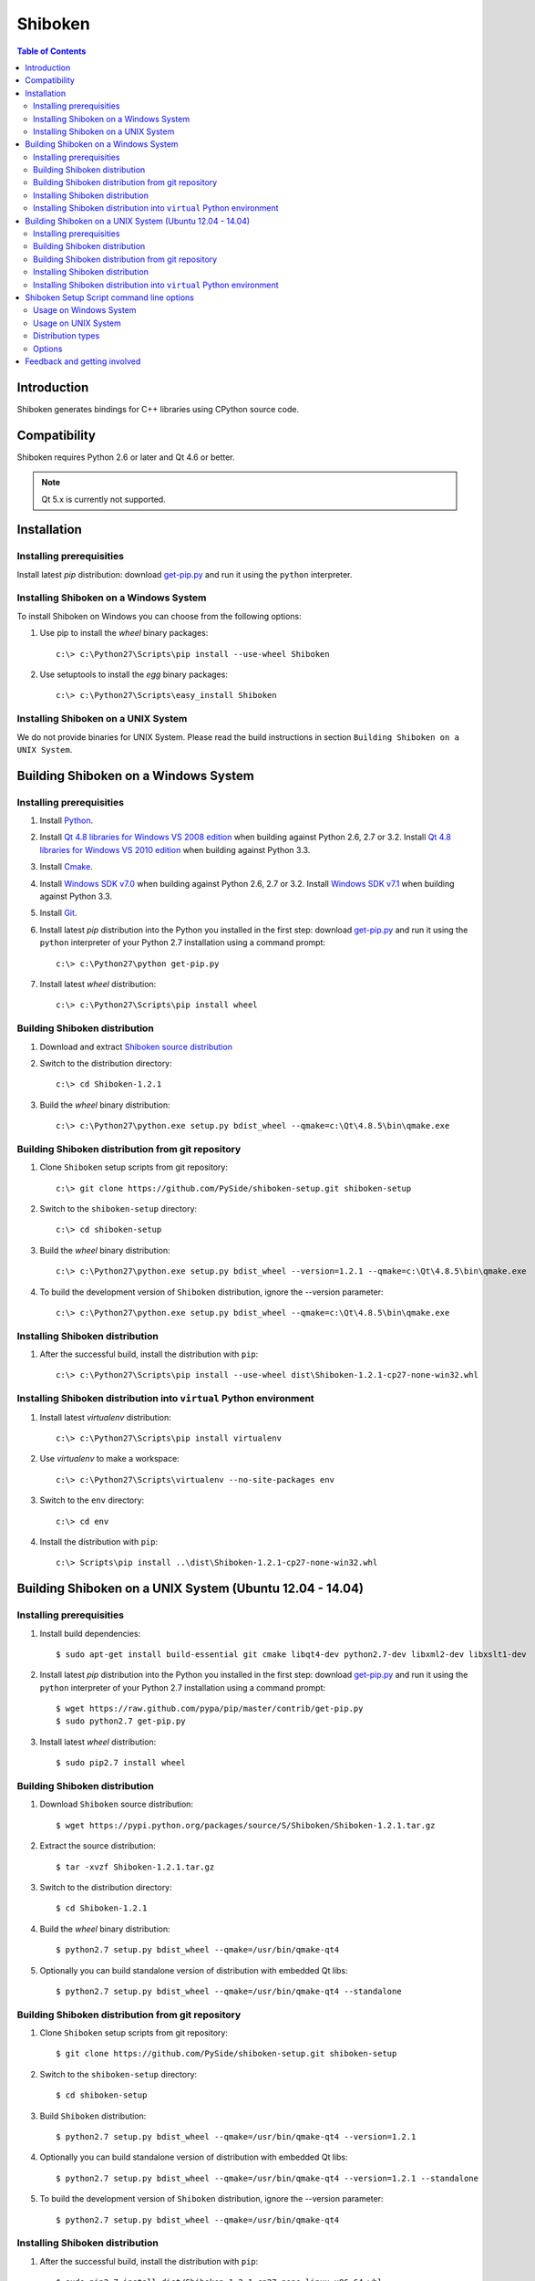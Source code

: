 ========
Shiboken
========

.. contents:: **Table of Contents** 

Introduction
============

Shiboken generates bindings for C++ libraries using CPython source code.

Compatibility
=============

Shiboken requires Python 2.6 or later and Qt 4.6 or better.

.. note::

  Qt 5.x is currently not supported.

Installation
============

Installing prerequisities
-------------------------

Install latest `pip` distribution: download `get-pip.py
<https://raw.github.com/pypa/pip/master/contrib/get-pip.py>`_ and run it using
the ``python`` interpreter.

Installing Shiboken on a Windows System
---------------------------------------

To install Shiboken on Windows you can choose from the following options:

#. Use pip to install the `wheel` binary packages:
   
   ::

      c:\> c:\Python27\Scripts\pip install --use-wheel Shiboken

#. Use setuptools to install the `egg` binary packages:
   
   ::

      c:\> c:\Python27\Scripts\easy_install Shiboken

Installing Shiboken on a UNIX System
------------------------------------

We do not provide binaries for UNIX System. Please read the build instructions in section
``Building Shiboken on a UNIX System``.

Building Shiboken on a Windows System
=====================================

Installing prerequisities
-------------------------

#. Install `Python
   <http://www.python.org/download/>`_.

#. Install `Qt 4.8 libraries for Windows VS 2008 edition
   <http://download.qt-project.org/official_releases/qt/4.8/4.8.5/qt-win-opensource-4.8.5-vs2008.exe>`_
   when building against Python 2.6, 2.7 or 3.2.
   Install `Qt 4.8 libraries for Windows VS 2010 edition
   <http://download.qt-project.org/official_releases/qt/4.8/4.8.5/qt-win-opensource-4.8.5-vs2010.exe>`_
   when building against Python 3.3.

#. Install `Cmake
   <http://www.cmake.org/cmake/resources/software.html>`_.

#. Install `Windows SDK v7.0
   <http://www.microsoft.com/en-us/download/details.aspx?id=3138>`_
   when building against Python 2.6, 2.7 or 3.2.
   Install `Windows SDK v7.1
   <http://www.microsoft.com/en-us/download/details.aspx?id=8279>`_
   when building against Python 3.3.

#. Install `Git
   <http://git-scm.com/download/win>`_.

#. Install latest `pip` distribution into the Python you
   installed in the first step: download `get-pip.py 
   <https://raw.github.com/pypa/pip/master/contrib/get-pip.py>`_ and run it using
   the ``python`` interpreter of your Python 2.7 installation using a
   command prompt:

   ::

      c:\> c:\Python27\python get-pip.py

#. Install latest `wheel` distribution:

   ::

      c:\> c:\Python27\Scripts\pip install wheel

Building Shiboken distribution
------------------------------

#. Download and extract `Shiboken source distribution
   <https://pypi.python.org/packages/source/S/Shiboken/Shiboken-1.2.1.tar.gz>`_

#. Switch to the distribution directory:

   ::

      c:\> cd Shiboken-1.2.1

#. Build the `wheel` binary distribution:

   ::

      c:\> c:\Python27\python.exe setup.py bdist_wheel --qmake=c:\Qt\4.8.5\bin\qmake.exe

Building Shiboken distribution from git repository
--------------------------------------------------

#. Clone ``Shiboken`` setup scripts from git repository:

   ::

      c:\> git clone https://github.com/PySide/shiboken-setup.git shiboken-setup

#. Switch to the ``shiboken-setup`` directory:

   ::

      c:\> cd shiboken-setup

#. Build the `wheel` binary distribution:

   ::

      c:\> c:\Python27\python.exe setup.py bdist_wheel --version=1.2.1 --qmake=c:\Qt\4.8.5\bin\qmake.exe

#. To build the development version of ``Shiboken`` distribution, ignore the --version parameter:

   ::

      c:\> c:\Python27\python.exe setup.py bdist_wheel --qmake=c:\Qt\4.8.5\bin\qmake.exe

Installing Shiboken distribution
--------------------------------

#. After the successful build, install the distribution with ``pip``:
   
   ::

      c:\> c:\Python27\Scripts\pip install --use-wheel dist\Shiboken-1.2.1-cp27-none-win32.whl

Installing Shiboken distribution into ``virtual`` Python environment
--------------------------------------------------------------------

#. Install latest `virtualenv` distribution:

   ::

      c:\> c:\Python27\Scripts\pip install virtualenv

#. Use `virtualenv` to make a workspace:

   ::

      c:\> c:\Python27\Scripts\virtualenv --no-site-packages env

#. Switch to the ``env`` directory:

   ::

      c:\> cd env

#. Install the distribution with ``pip``:
   
   ::

      c:\> Scripts\pip install ..\dist\Shiboken-1.2.1-cp27-none-win32.whl

Building Shiboken on a UNIX System (Ubuntu 12.04 - 14.04)
=========================================================

Installing prerequisities
-------------------------

#. Install build dependencies:

   ::

      $ sudo apt-get install build-essential git cmake libqt4-dev python2.7-dev libxml2-dev libxslt1-dev

#. Install latest `pip` distribution into the Python you
   installed in the first step: download `get-pip.py 
   <https://raw.github.com/pypa/pip/master/contrib/get-pip.py>`_ and run it using
   the ``python`` interpreter of your Python 2.7 installation using a
   command prompt:

   ::

      $ wget https://raw.github.com/pypa/pip/master/contrib/get-pip.py
      $ sudo python2.7 get-pip.py

#. Install latest `wheel` distribution:

   ::

      $ sudo pip2.7 install wheel

Building Shiboken distribution
------------------------------

#. Download ``Shiboken`` source distribution:

   ::

      $ wget https://pypi.python.org/packages/source/S/Shiboken/Shiboken-1.2.1.tar.gz

#. Extract the source distribution:

   ::

      $ tar -xvzf Shiboken-1.2.1.tar.gz

#. Switch to the distribution directory:

   ::

      $ cd Shiboken-1.2.1

#. Build the `wheel` binary distribution:

   ::

      $ python2.7 setup.py bdist_wheel --qmake=/usr/bin/qmake-qt4

#. Optionally you can build standalone version of distribution with embedded Qt libs:

   ::

      $ python2.7 setup.py bdist_wheel --qmake=/usr/bin/qmake-qt4 --standalone

Building Shiboken distribution from git repository
--------------------------------------------------

#. Clone ``Shiboken`` setup scripts from git repository:

   ::

      $ git clone https://github.com/PySide/shiboken-setup.git shiboken-setup

#. Switch to the ``shiboken-setup`` directory:

   ::

      $ cd shiboken-setup

#. Build ``Shiboken`` distribution:

   ::

      $ python2.7 setup.py bdist_wheel --qmake=/usr/bin/qmake-qt4 --version=1.2.1

#. Optionally you can build standalone version of distribution with embedded Qt libs:

   ::

      $ python2.7 setup.py bdist_wheel --qmake=/usr/bin/qmake-qt4 --version=1.2.1 --standalone

#. To build the development version of ``Shiboken`` distribution, ignore the --version parameter:

   ::

      $ python2.7 setup.py bdist_wheel --qmake=/usr/bin/qmake-qt4

Installing Shiboken distribution
--------------------------------

#. After the successful build, install the distribution with ``pip``:
   
   ::

      $ sudo pip2.7 install dist/Shiboken-1.2.1-cp27-none-linux-x86_64.whl

#. Run the post-install script to finish the package configuration:
   
   ::

      $ sudo python2.7 shiboken_postinstall.py -install

Installing Shiboken distribution into ``virtual`` Python environment
--------------------------------------------------------------------

#. Install latest `virtualenv` distribution:

   ::

      $ sudo pip2.7 virtualenv

#. Use `virtualenv` to make a workspace:

   ::

      $ virtualenv-2.7 --no-site-packages env

#. Switch to the ``env`` directory:

   ::

      $ cd env

#. Install the distribution with ``pip``:
   
   ::

      $ bin/pip2.7 install ../dist/Shiboken-1.2.1-cp27-none-linux-x86_64.whl

#. Run the post-install script to finish the package configuration:
   
   ::

      $ bin/python bin/shiboken_postinstall.py -install

Shiboken Setup Script command line options
==========================================

Usage on Windows System
-----------------------
    
   ::

      c:\> c:\Python27\python.exe setup.py [distribution_type] [options]

Usage on UNIX System
--------------------
    
   ::

      python2.7 setup.py [distribution_type] [options]

Distribution types
------------------

``bdist_wheel``
    Create wheel binary distribution.
    This distribution type can be installed with ``pip``.

``bdist_egg``
    Create egg binary distribution.
    This distribution type can be installed with ``easy_install``.

``bdist_wininst``
    Create standalone windows installer with embedded Qt libs and development tools.
    This distribution type can be installed with ``easy_install``.

``install``
    Install package to site packages folder.

``develop``
    Install package in ``development mode``, such that it's available on
    ``sys.path``, yet can still be edited directly from its source folder.

``sdist``
    Create full source distribution with included sources of Shiboken Setup Scripts
    and Shiboken. Can be used to build binary distribution in offline mode.

Options
-------

``--qmake``
    Specify the path to qmake.
    Useful when the qmake is not in path or more than one Qt versions are installed.

``--only-package``
    Skip rebuilding everything and create distribution from prebuilt binaries.
    Before using this option first time, the full distribution build is required.

``--cmake``
    Specify the path to cmake.
    Useful when the cmake is not in path.

``--standalone``
    When enabled, all required Qt libs will be included in Shiboken distribution.
    This option is allways enabled on Windows System.
    On Linux it's disabled by default.

``--version``
    Specify what version of Shiboken distribution to build.
    This option is available only when the setup scripts are cloned from git repository.

``--list-versions``
    List available versions of Shiboken distributions.

``--ignore-git``
    Don't pull sources from git repository.

``--make-spec``
    Specify the cmake makefile generator type.
    Available values are ``msvc`` on Windows System and ``make`` on UNIX System.

``--jobs``
    Specify the number of parallel build jobs

``--jom``
    Use `jom <http://qt-project.org/wiki/jom>`_ instead of nmake with msvc

``--build-tests``
    Enable building the tests

Feedback and getting involved
=============================

- Mailing list: http://lists.qt-project.org/mailman/listinfo/pyside
- Issue tracker: https://bugreports.qt-project.org/browse/PYSIDE
- Code Repository: http://qt.gitorious.org/pyside
